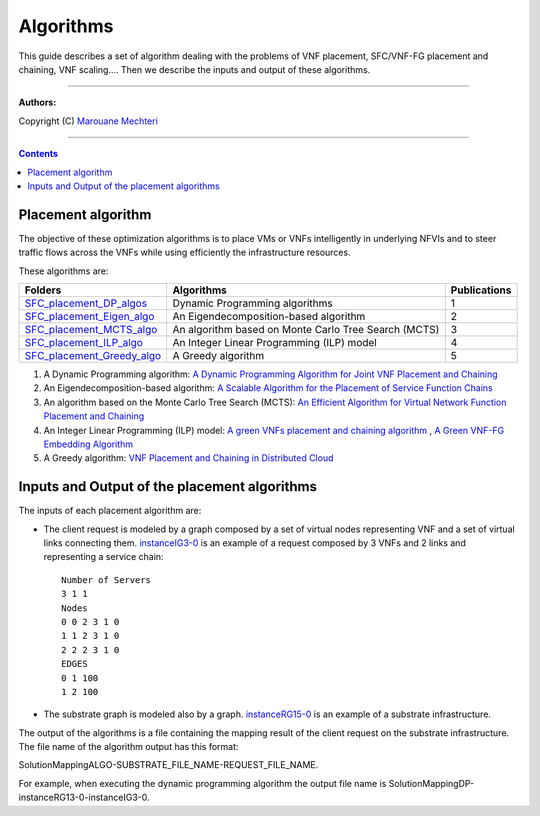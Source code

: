 #### 
Algorithms
####


This guide describes a set of algorithm dealing with the problems of VNF placement, SFC/VNF-FG placement and chaining, VNF scaling....
Then we describe the inputs and output of these algorithms.


===============================

**Authors:**

Copyright (C) `Marouane Mechteri <https://www.linkedin.com/in/mechtri>`_


================================

.. contents::


Placement algorithm
==============================================================================


The objective of these optimization algorithms is to place VMs or VNFs intelligently in underlying NFVIs and to steer traffic flows across the VNFs while using efficiently the infrastructure resources. 

These algorithms are: 

============================================================= ===================================================== =======
Folders                                                       Algorithms                                            Publications
============================================================= ===================================================== =======
`SFC_placement_DP_algos <SFC_placement_DP_algos>`_            Dynamic Programming algorithms                        1
`SFC_placement_Eigen_algo <SFC_placement_Eigen_algo>`_        An Eigendecomposition-based algorithm                 2
`SFC_placement_MCTS_algo <SFC_placement_MCTS_algo>`_          An algorithm based on Monte Carlo Tree Search (MCTS)  3
`SFC_placement_ILP_algo <SFC_placement_ILP_algo>`_            An Integer Linear Programming (ILP) model             4
`SFC_placement_Greedy_algo <SFC_placement_Greedy_algo>`_      A Greedy algorithm                                    5
============================================================= ===================================================== =======

1. A Dynamic Programming algorithm: `A Dynamic Programming Algorithm for Joint VNF Placement and Chaining <https://www.researchgate.net/publication/311313588_A_Dynamic_Programming_Algorithm_for_Joint_VNF_Placement_and_Chaining>`_
2. An Eigendecomposition-based algorithm: `A Scalable Algorithm for the Placement of Service Function Chains <https://www.researchgate.net/publication/305821223_A_Scalable_Algorithm_for_the_Placement_of_Service_Function_Chains>`_
3. An algorithm based on the Monte Carlo Tree Search (MCTS): `An Efficient Algorithm for Virtual Network Function Placement and Chaining <https://www.researchgate.net/publication/318579373_An_efficient_algorithm_for_virtual_network_function_placement_and_chaining>`_
4. An Integer Linear Programming (ILP) model: `A green VNFs placement and chaining algorithm <https://www.researchgate.net/publication/326275787_A_green_VNFs_placement_and_chaining_algorithm>`_ , `A Green VNF-FG Embedding Algorithm <https://www.researchgate.net/publication/327635874_A_Green_VNF-FG_Embedding_Algorithm>`_
5. A Greedy algorithm: `VNF Placement and Chaining in Distributed Cloud <https://www.researchgate.net/publication/312570696_VNF_Placement_and_Chaining_in_Distributed_Cloud>`_


Inputs and Output of the placement algorithms
=============================================


The inputs of each placement algorithm are:

* The client request is modeled by a graph composed by a set of virtual nodes representing VNF and a set of virtual links connecting them. `instanceIG3-0 <https://raw.githubusercontent.com/MarouenMechtri/algorithms/master/SFC_placement_DP_algos/instanceIG3-0>`_ is an example of a request composed by 3 VNFs and 2 links and representing a service chain::

   Number of Servers
   3 1 1
   Nodes
   0 0 2 3 1 0
   1 1 2 3 1 0
   2 2 2 3 1 0
   EDGES
   0 1 100
   1 2 100

* The substrate graph is modeled also by a graph. `instanceRG15-0 <https://raw.githubusercontent.com/MarouenMechtri/algorithms/master/SFC_placement_DP_algos/instanceRG15-0>`_ is an example of a substrate infrastructure.

The output of the algorithms is a file containing the mapping result of the client request on the substrate infrastructure. The file name of the algorithm output has this format: 

SolutionMappingALGO-SUBSTRATE_FILE_NAME-REQUEST_FILE_NAME. 

For example, when executing the dynamic programming algorithm the output file name is SolutionMappingDP-instanceRG13-0-instanceIG3-0.


